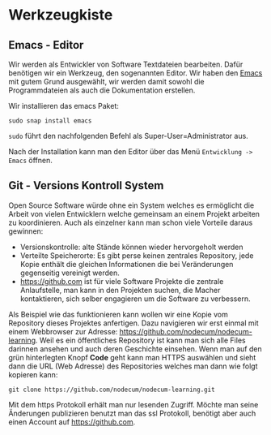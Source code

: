 * Werkzeugkiste
:PROPERTIES:
:EXPORT_FILE_NAME: toolbox.de.md
:EXPORT_HUGO_WEIGHT: 20
:END:
** Emacs - Editor
Wir werden als Entwickler von Software Textdateien bearbeiten.
Dafür benötigen wir ein Werkzeug, den sogenannten Editor.
Wir haben den [[https://www.gnu.org/software/emacs/][Emacs]] mit gutem Grund ausgewählt, wir werden
damit sowohl die Programmdateien als auch die Dokumentation
erstellen.

Wir installieren das emacs Paket:
: sudo snap install emacs  
~sudo~ führt den nachfolgenden Befehl als Super-User=Administrator aus.

Nach der Installation kann man den Editor über das Menü ~Entwicklung -> Emacs~
öffnen.
** Git - Versions Kontroll System
Open Source Software würde ohne ein System welches es ermöglicht die Arbeit von
vielen Entwicklern welche gemeinsam an einem Projekt arbeiten zu koordinieren.
Auch als einzelner kann man schon viele Vorteile daraus gewinnen:
- Versionskontrolle: alte Stände können wieder hervorgeholt werden
- Verteilte Speicherorte: Es gibt perse keinen zentrales Repository,
  jede Kopie enthält die gleichen Informationen die bei Veränderungen
  gegenseitig vereinigt werden.
- [[https://github.com]] ist für viele Software Projekte die zentrale Anlaufstelle,
  man kann in den Projekten suchen, die Macher kontaktieren, sich selber
  engagieren um die Software zu verbessern.

Als Beispiel wie das funktionieren kann wollen wir eine Kopie vom
Repository dieses Projektes anfertigen. Dazu navigieren wir erst einmal
mit einem Webbrowser zur Adresse: [[https://github.com/nodecum/nodecum-learning]].
Weil es ein öffentliches Repository ist kann man sich alle Files darinnen
ansehen und auch deren Geschichte einsehen. Wenn man auf den grün hinterlegten
Knopf *Code* geht kann man HTTPS auswählen und sieht dann die URL (Web Adresse)
des Repositories welches man dann wie folgt kopieren kann:
: git clone https://github.com/nodecum/nodecum-learning.git

Mit dem https Protokoll erhält man nur lesenden Zugriff. Möchte man seine
Änderungen publizieren benutzt man das ssl Protokoll, benötigt aber auch einen
Account auf [[https://github.com]].

